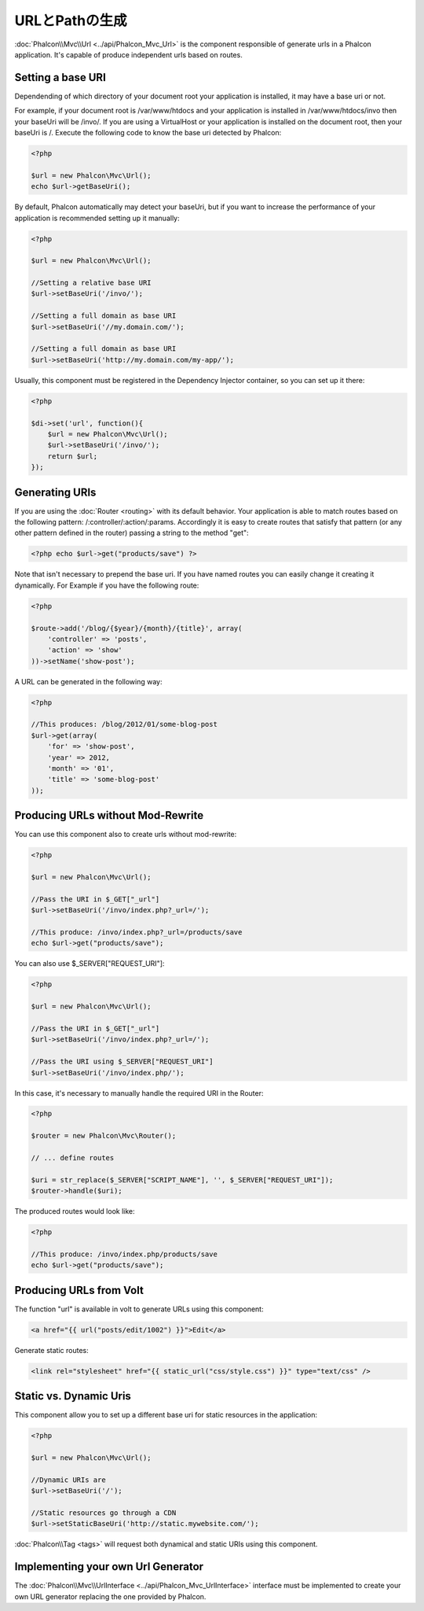 URLとPathの生成
=========================
:doc:`Phalcon\\Mvc\\Url <../api/Phalcon_Mvc_Url>` is the component responsible of generate urls in a Phalcon application. It's
capable of produce independent urls based on routes.

Setting a base URI
------------------
Dependending of which directory of your document root your application is installed, it may have a base uri or not.

For example, if your document root is /var/www/htdocs and your application is installed in /var/www/htdocs/invo then your
baseUri will be /invo/. If you are using a VirtualHost or your application is installed on the document root, then your baseUri is /.
Execute the following code to know the base uri detected by Phalcon:

.. code-block:: php

    <?php

    $url = new Phalcon\Mvc\Url();
    echo $url->getBaseUri();

By default, Phalcon automatically may detect your baseUri, but if you want to increase the performance of your application
is recommended setting up it manually:

.. code-block:: php

    <?php

    $url = new Phalcon\Mvc\Url();

    //Setting a relative base URI
    $url->setBaseUri('/invo/');

    //Setting a full domain as base URI
    $url->setBaseUri('//my.domain.com/');

    //Setting a full domain as base URI
    $url->setBaseUri('http://my.domain.com/my-app/');

Usually, this component must be registered in the Dependency Injector container, so you can set up it there:

.. code-block:: php

    <?php

    $di->set('url', function(){
        $url = new Phalcon\Mvc\Url();
        $url->setBaseUri('/invo/');
        return $url;
    });

Generating URIs
---------------
If you are using the :doc:`Router <routing>` with its default behavior. Your application is able to match routes based on the
following pattern: /:controller/:action/:params. Accordingly it is easy to create routes that satisfy that pattern (or any other
pattern defined in the router) passing a string to the method "get":

.. code-block:: php

    <?php echo $url->get("products/save") ?>

Note that isn't necessary to prepend the base uri. If you have named routes you can easily change it creating it dynamically.
For Example if you have the following route:

.. code-block:: php

    <?php

    $route->add('/blog/{$year}/{month}/{title}', array(
        'controller' => 'posts',
        'action' => 'show'
    ))->setName('show-post');

A URL can be generated in the following way:

.. code-block:: php

    <?php

    //This produces: /blog/2012/01/some-blog-post
    $url->get(array(
        'for' => 'show-post',
        'year' => 2012,
        'month' => '01',
        'title' => 'some-blog-post'
    ));

Producing URLs without Mod-Rewrite
----------------------------------
You can use this component also to create urls without mod-rewrite:

.. code-block:: php

    <?php

    $url = new Phalcon\Mvc\Url();

    //Pass the URI in $_GET["_url"]
    $url->setBaseUri('/invo/index.php?_url=/');

    //This produce: /invo/index.php?_url=/products/save
    echo $url->get("products/save");

You can also use $_SERVER["REQUEST_URI"]:

.. code-block:: php

    <?php

    $url = new Phalcon\Mvc\Url();

    //Pass the URI in $_GET["_url"]
    $url->setBaseUri('/invo/index.php?_url=/');

    //Pass the URI using $_SERVER["REQUEST_URI"]
    $url->setBaseUri('/invo/index.php/');

In this case, it's necessary to manually handle the required URI in the Router:

.. code-block:: php

    <?php

    $router = new Phalcon\Mvc\Router();

    // ... define routes

    $uri = str_replace($_SERVER["SCRIPT_NAME"], '', $_SERVER["REQUEST_URI"]);
    $router->handle($uri);

The produced routes would look like:

.. code-block:: php

    <?php

    //This produce: /invo/index.php/products/save
    echo $url->get("products/save");

Producing URLs from Volt
------------------------
The function "url" is available in volt to generate URLs using this component:

.. code-block:: html+jinja

    <a href="{{ url("posts/edit/1002") }}">Edit</a>

Generate static routes:

.. code-block:: html+jinja

    <link rel="stylesheet" href="{{ static_url("css/style.css") }}" type="text/css" />

Static vs. Dynamic Uris
-----------------------
This component allow you to set up a different base uri for static resources in the application:

.. code-block:: php

    <?php

    $url = new Phalcon\Mvc\Url();

    //Dynamic URIs are
    $url->setBaseUri('/');

    //Static resources go through a CDN
    $url->setStaticBaseUri('http://static.mywebsite.com/');

:doc:`Phalcon\\Tag <tags>` will request both dynamical and static URIs using this component.

Implementing your own Url Generator
-----------------------------------
The :doc:`Phalcon\\Mvc\\UrlInterface <../api/Phalcon_Mvc_UrlInterface>` interface must be implemented to create your own URL
generator replacing the one provided by Phalcon.
